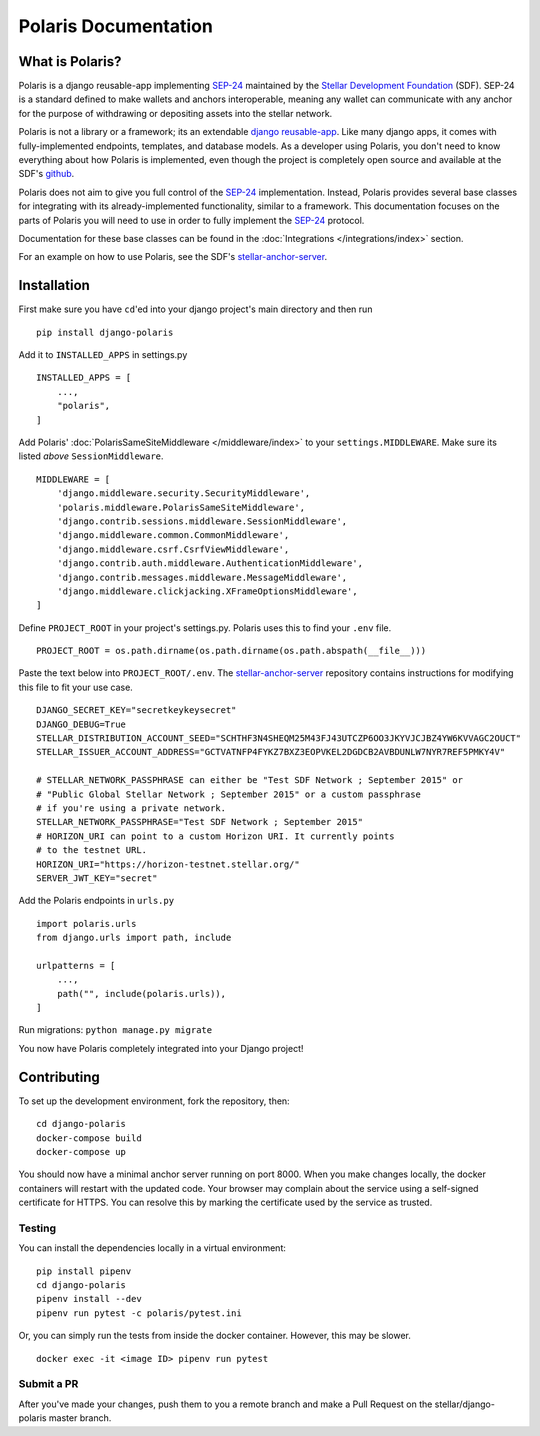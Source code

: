 =====================
Polaris Documentation
=====================

What is Polaris?
================

.. _SEP-24: https://github.com/stellar/stellar-protocol/blob/master/ecosystem/sep-0024.md
.. _Stellar Development Foundation: https://www.stellar.org/
.. _github: https://github.com/stellar/django-polaris
.. _stellar-anchor-server: https://github.com/stellar/stellar-anchor-server
.. _django reusable-app: https://docs.djangoproject.com/en/3.0/intro/reusable-apps/

Polaris is a django reusable-app implementing SEP-24_ maintained by the
`Stellar Development Foundation`_ (SDF). SEP-24 is a standard defined to make
wallets and anchors interoperable, meaning any wallet can communicate with any
anchor for the purpose of withdrawing or depositing assets into the stellar
network.

Polaris is not a library or a framework; its an extendable `django
reusable-app`_.  Like many django apps, it comes with fully-implemented
endpoints, templates, and database models. As a developer using Polaris, you
don't need to know everything about how Polaris is implemented, even though the
project is completely open source and available at the SDF's github_.

Polaris does not aim to give you full control of the SEP-24_ implementation.
Instead, Polaris provides several base classes for integrating with its
already-implemented functionality, similar to a framework. This documentation
focuses on the parts of Polaris you will need to use in order to fully implement
the SEP-24_ protocol.

Documentation for these base classes can be found in the
:doc:`Integrations </integrations/index>` section.

For an example on how to use Polaris, see the SDF's stellar-anchor-server_.

Installation
============

First make sure you have ``cd``'ed into your django project's main directory
and then run
::

    pip install django-polaris

Add it to ``INSTALLED_APPS`` in settings.py
::

    INSTALLED_APPS = [
        ...,
        "polaris",
    ]

Add Polaris' :doc:`PolarisSameSiteMiddleware </middleware/index>` to your
``settings.MIDDLEWARE``. Make sure its listed `above` ``SessionMiddleware``.
::

    MIDDLEWARE = [
        'django.middleware.security.SecurityMiddleware',
        'polaris.middleware.PolarisSameSiteMiddleware',
        'django.contrib.sessions.middleware.SessionMiddleware',
        'django.middleware.common.CommonMiddleware',
        'django.middleware.csrf.CsrfViewMiddleware',
        'django.contrib.auth.middleware.AuthenticationMiddleware',
        'django.contrib.messages.middleware.MessageMiddleware',
        'django.middleware.clickjacking.XFrameOptionsMiddleware',
    ]


Define ``PROJECT_ROOT`` in your project's settings.py. Polaris uses this to
find your ``.env`` file.
::

    PROJECT_ROOT = os.path.dirname(os.path.dirname(os.path.abspath(__file__)))

Paste the text below into ``PROJECT_ROOT/.env``. The stellar-anchor-server_
repository contains instructions for modifying this file to fit your use case.
::

    DJANGO_SECRET_KEY="secretkeykeysecret"
    DJANGO_DEBUG=True
    STELLAR_DISTRIBUTION_ACCOUNT_SEED="SCHTHF3N4SHEQM25M43FJ43UTCZP6OO3JKYVJCJBZ4YW6KVVAGC2OUCT"
    STELLAR_ISSUER_ACCOUNT_ADDRESS="GCTVATNFP4FYKZ7BXZ3EOPVKEL2DGDCB2AVBDUNLW7NYR7REF5PMKY4V"

    # STELLAR_NETWORK_PASSPHRASE can either be "Test SDF Network ; September 2015" or
    # "Public Global Stellar Network ; September 2015" or a custom passphrase
    # if you're using a private network.
    STELLAR_NETWORK_PASSPHRASE="Test SDF Network ; September 2015"
    # HORIZON_URI can point to a custom Horizon URI. It currently points
    # to the testnet URL.
    HORIZON_URI="https://horizon-testnet.stellar.org/"
    SERVER_JWT_KEY="secret"

Add the Polaris endpoints in ``urls.py``
::

    import polaris.urls
    from django.urls import path, include

    urlpatterns = [
        ...,
        path("", include(polaris.urls)),
    ]

Run migrations: ``python manage.py migrate``

You now have Polaris completely integrated into your Django project!

Contributing
============
To set up the development environment, fork the repository, then:
::

    cd django-polaris
    docker-compose build
    docker-compose up

You should now have a minimal anchor server running on port 8000.
When you make changes locally, the docker containers will restart with the updated code.
Your browser may complain about the service using a self-signed certificate for HTTPS.
You can resolve this by marking the certificate used by the service as trusted.

Testing
-------
You can install the dependencies locally in a virtual environment:
::

    pip install pipenv
    cd django-polaris
    pipenv install --dev
    pipenv run pytest -c polaris/pytest.ini

Or, you can simply run the tests from inside the docker container. However,
this may be slower.
::

    docker exec -it <image ID> pipenv run pytest

Submit a PR
-----------
After you've made your changes, push them to you a remote branch
and make a Pull Request on the stellar/django-polaris master branch.


